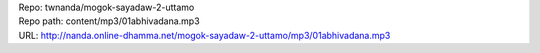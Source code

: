 | Repo: twnanda/mogok-sayadaw-2-uttamo
| Repo path: content/mp3/01abhivadana.mp3
| URL: http://nanda.online-dhamma.net/mogok-sayadaw-2-uttamo/mp3/01abhivadana.mp3

